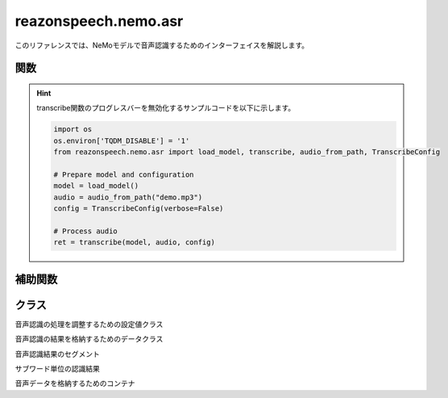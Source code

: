 =====================
reazonspeech.nemo.asr
=====================

.. py:module:: reazonspeech.nemo.asr

このリファレンスでは、NeMoモデルで音声認識するためのインターフェイスを解説します。

関数
====

.. function:: load_model(device=None)

   ReazonSpeechのNeMoモデルをロードする。

   :param device str: ``cuda`` または ``cpu`` ( ``None`` 指定で自動選択)
   :rtype: nemo.collections.asr.models.EncDecRNNTBPEModel

.. function:: transcribe(model, audio, config=None)

   ReazonSpeechモデルで音声を認識し、結果を返却する。

   **サンプルコード**

   .. code:: python3

      from reazonspeech.nemo.asr import audio_from_path, load_model, transcribe

      audio = audio_from_path("test.wav")
      model = load_model()
      ret = transcribe(model, audio)

      print('TEXT:')
      print('  -', ret.text)

      print('SEGMENTS:')
      for segment in ret.segments:
          print('  -', segment)

      print('SUBWORDS:')
      for subword in ret.subwords[:9]:
          print('  -', subword)

   **実行結果**

   .. code:: yaml

      TEXT:
        - ヤンバルクイナとの出会いは18歳の時だった。
      SEGMENTS:
        - Segment(start_seconds=0.6, end_seconds=2.44, text='ヤンバルクイナとの出会いは')
        - Segment(start_seconds=3.08, end_seconds=4.44, text='18歳の時だった。')
      SUBWORDS:
        - Subword(seconds=0.60, token_id=2, token='')
        - Subword(seconds=0.84, token_id=653, token='ヤ')
        - Subword(seconds=1.0, token_id=25, token='ン')
        - Subword(seconds=1.08, token_id=140, token='バ')
        - Subword(seconds=1.24, token_id=44, token='ル')
        - Subword(seconds=1.4, token_id=66, token='ク')
        - Subword(seconds=1.56, token_id=69, token='イ')
        - Subword(seconds=1.64, token_id=148, token='ナ')

   :param nemo.collections.asr.models.EncDecRNNTBPEModel model: ReazonSpeechモデル
   :param AudioData audio: 音声データ
   :param reazonspeech.nemo.asr.TranscribeConfig config: 追加オプション（省略可）
   :rtype: reazonspeech.nemo.asr.TranscribeResult

.. hint::

   transcribe関数のプログレスバーを無効化するサンプルコードを以下に示します。

   .. code:: python

      import os
      os.environ['TQDM_DISABLE'] = '1'
      from reazonspeech.nemo.asr import load_model, transcribe, audio_from_path, TranscribeConfig

      # Prepare model and configuration
      model = load_model()
      audio = audio_from_path("demo.mp3")
      config = TranscribeConfig(verbose=False)

      # Process audio
      ret = transcribe(model, audio, config)


補助関数
========

.. function:: audio_from_path(path)

   音声ファイルを読み込み、音声データを返却する。

   :param str path: 音声ファイルのパス
   :rtype: AudioData

.. function:: audio_from_numpy(array, samplerate)

   Numpyの配列を受け取り、音声データを返却する。

   :param array numpy.ndarray: 音声データ
   :param samplerate int: サンプリングレート
   :rtype: AudioData

.. function:: audio_from_tensor(tensor, samplerate)

   PyTorchのテンソルを受け取り、音声データを返却する。

   :param array torch.tensor: 音声データ
   :param samplerate int: サンプリングレート
   :rtype: AudioData

クラス
======

.. class:: TranscribeConfig

   音声認識の処理を調整するための設定値クラス

   .. attribute:: verbose
      :type: bool
      :value: True

      Falseがセットされた場合、プログレスバーを無効化する。

   .. attribute:: raw_hypothesis
      :type: bool
      :value: False

      Trueがセットされた場合、Hypothesisオブジェクトを返却する。

.. class:: TranscribeResult

   音声認識の結果を格納するためのデータクラス

   .. attribute:: text
      :type: str

      音声認識結果の文字列

   .. attribute:: segments
      :type: List[Segment]

      タイムスタンプ付きの認識結果

   .. attribute:: subwords
      :type: List[Subword]

      サブワード単位のタイムスタンプ情報

   .. attribute:: hypothesis
      :type: nemo.collections.asr.parts.utils.rnnt_utils.Hypothesis

      NeMoが返却する音声認識の詳細情報（ :any:`TranscribeConfig.raw_hypothesis` を参照）

.. class:: Segment

   音声認識結果のセグメント

   .. attribute:: start_seconds
      :type: float

      セグメントの開始時刻

   .. attribute:: end_seconds
      :type: float

      セグメントの終了時刻

   .. attribute:: text
      :type: str

      音声認識結果の文字列

.. class:: Subword

   サブワード単位の認識結果

   .. attribute:: seconds
      :type: float

      サブワードの出現時刻

   .. attribute:: token_id
      :type: int

      トークンID

   .. attribute:: token
      :type: str

      サブワード文字列

.. class:: AudioData

   音声データを格納するためのコンテナ

   .. attribute:: waveform
      :type: numpy.array

      音声データ

   .. attribute:: samplerate
      :type: int

      サンプリングレート
